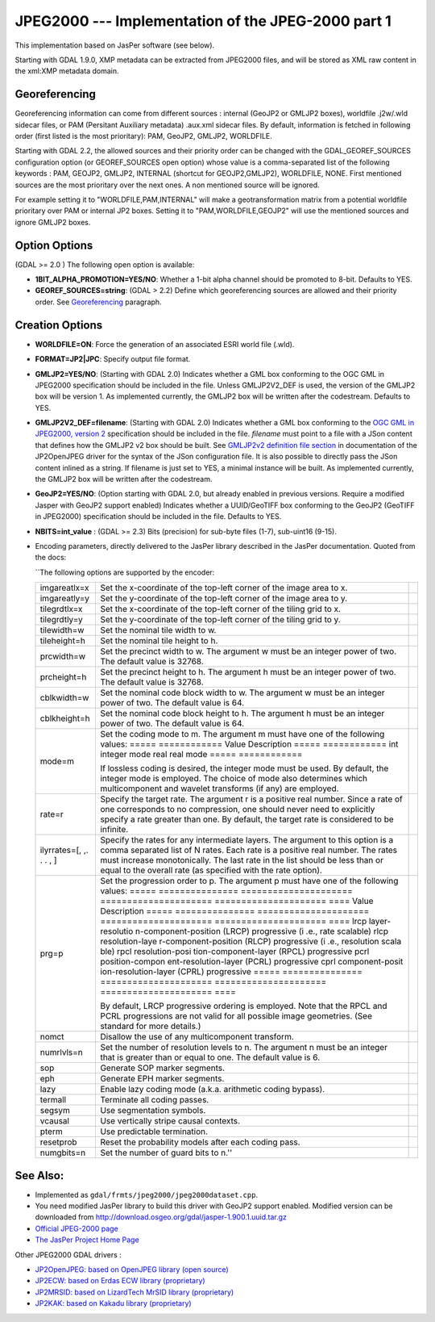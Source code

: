 .. _raster.jpeg2000:

JPEG2000 --- Implementation of the JPEG-2000 part 1
===================================================

This implementation based on JasPer software (see below).

Starting with GDAL 1.9.0, XMP metadata can be extracted from JPEG2000
files, and will be stored as XML raw content in the xml:XMP metadata
domain.

Georeferencing
--------------

Georeferencing information can come from different sources : internal
(GeoJP2 or GMLJP2 boxes), worldfile .j2w/.wld sidecar files, or PAM
(Persitant Auxiliary metadata) .aux.xml sidecar files. By default,
information is fetched in following order (first listed is the most
prioritary): PAM, GeoJP2, GMLJP2, WORLDFILE.

Starting with GDAL 2.2, the allowed sources and their priority order can
be changed with the GDAL_GEOREF_SOURCES configuration option (or
GEOREF_SOURCES open option) whose value is a comma-separated list of the
following keywords : PAM, GEOJP2, GMLJP2, INTERNAL (shortcut for
GEOJP2,GMLJP2), WORLDFILE, NONE. First mentioned sources are the most
prioritary over the next ones. A non mentioned source will be ignored.

For example setting it to "WORLDFILE,PAM,INTERNAL" will make a
geotransformation matrix from a potential worldfile prioritary over PAM
or internal JP2 boxes. Setting it to "PAM,WORLDFILE,GEOJP2" will use the
mentioned sources and ignore GMLJP2 boxes.

Option Options
--------------

(GDAL >= 2.0 ) The following open option is available:

-  **1BIT_ALPHA_PROMOTION=YES/NO**: Whether a 1-bit alpha channel should
   be promoted to 8-bit. Defaults to YES.

-  **GEOREF_SOURCES=string**: (GDAL > 2.2) Define which georeferencing
   sources are allowed and their priority order. See
   `Georeferencing <#georeferencing>`__ paragraph.

Creation Options
----------------

-  **WORLDFILE=ON**: Force the generation of an associated ESRI world
   file (.wld).
-  **FORMAT=JP2|JPC**: Specify output file format.
-  **GMLJP2=YES/NO**: (Starting with GDAL 2.0) Indicates whether a GML
   box conforming to the OGC GML in JPEG2000 specification should be
   included in the file. Unless GMLJP2V2_DEF is used, the version of the
   GMLJP2 box will be version 1. As implemented currently, the GMLJP2
   box will be written after the codestream. Defaults to YES.
-  **GMLJP2V2_DEF=filename**: (Starting with GDAL 2.0) Indicates whether
   a GML box conforming to the `OGC GML in JPEG2000, version
   2 <http://docs.opengeospatial.org/is/08-085r4/08-085r4.html>`__
   specification should be included in the file. *filename* must point
   to a file with a JSon content that defines how the GMLJP2 v2 box
   should be built. See `GMLJP2v2 definition file
   section <frmt_jp2openjpeg.html#GMLJP2v2Def>`__ in documentation of
   the JP2OpenJPEG driver for the syntax of the JSon configuration file.
   It is also possible to directly pass the JSon content inlined as a
   string. If filename is just set to YES, a minimal instance will be
   built. As implemented currently, the GMLJP2 box will be written after
   the codestream.
-  **GeoJP2=YES/NO**: (Option starting with GDAL 2.0, but already
   enabled in previous versions. Require a modified Jasper with GeoJP2
   support enabled) Indicates whether a UUID/GeoTIFF box conforming to
   the GeoJP2 (GeoTIFF in JPEG2000) specification should be included in
   the file. Defaults to YES.
-  **NBITS=int_value** : (GDAL >= 2.3) Bits (precision) for sub-byte
   files (1-7), sub-uint16 (9-15).

-  Encoding parameters, directly delivered to the JasPer library
   described in the JasPer documentation. Quoted from the docs:

   \``The following options are supported by the encoder:

   +-----------------------+-----------------------+-----------------------+
   | imgareatlx=x          | Set the x-coordinate  |                       |
   |                       | of the top-left       |                       |
   |                       | corner of the image   |                       |
   |                       | area to x.            |                       |
   +-----------------------+-----------------------+-----------------------+
   | imgareatly=y          | Set the y-coordinate  |                       |
   |                       | of the top-left       |                       |
   |                       | corner of the image   |                       |
   |                       | area to y.            |                       |
   +-----------------------+-----------------------+-----------------------+
   | tilegrdtlx=x          | Set the x-coordinate  |                       |
   |                       | of the top-left       |                       |
   |                       | corner of the tiling  |                       |
   |                       | grid to x.            |                       |
   +-----------------------+-----------------------+-----------------------+
   | tilegrdtly=y          | Set the y-coordinate  |                       |
   |                       | of the top-left       |                       |
   |                       | corner of the tiling  |                       |
   |                       | grid to y.            |                       |
   +-----------------------+-----------------------+-----------------------+
   | tilewidth=w           | Set the nominal tile  |                       |
   |                       | width to w.           |                       |
   +-----------------------+-----------------------+-----------------------+
   | tileheight=h          | Set the nominal tile  |                       |
   |                       | height to h.          |                       |
   +-----------------------+-----------------------+-----------------------+
   | prcwidth=w            | Set the precinct      |                       |
   |                       | width to w. The       |                       |
   |                       | argument w must be an |                       |
   |                       | integer power of two. |                       |
   |                       | The default value is  |                       |
   |                       | 32768.                |                       |
   +-----------------------+-----------------------+-----------------------+
   | prcheight=h           | Set the precinct      |                       |
   |                       | height to h. The      |                       |
   |                       | argument h must be an |                       |
   |                       | integer power of two. |                       |
   |                       | The default value is  |                       |
   |                       | 32768.                |                       |
   +-----------------------+-----------------------+-----------------------+
   | cblkwidth=w           | Set the nominal code  |                       |
   |                       | block width to w. The |                       |
   |                       | argument w must be an |                       |
   |                       | integer power of two. |                       |
   |                       | The default value is  |                       |
   |                       | 64.                   |                       |
   +-----------------------+-----------------------+-----------------------+
   | cblkheight=h          | Set the nominal code  |                       |
   |                       | block height to h.    |                       |
   |                       | The argument h must   |                       |
   |                       | be an integer power   |                       |
   |                       | of two. The default   |                       |
   |                       | value is 64.          |                       |
   +-----------------------+-----------------------+-----------------------+
   | mode=m                | Set the coding mode   |                       |
   |                       | to m. The argument m  |                       |
   |                       | must have one of the  |                       |
   |                       | following values:     |                       |
   |                       | ===== ============    |                       |
   |                       | Value Description     |                       |
   |                       | ===== ============    |                       |
   |                       | int   integer mode    |                       |
   |                       | real  real mode       |                       |
   |                       | ===== ============    |                       |
   |                       |                       |                       |
   |                       | If lossless coding is |                       |
   |                       | desired, the integer  |                       |
   |                       | mode must be used. By |                       |
   |                       | default, the integer  |                       |
   |                       | mode is employed. The |                       |
   |                       | choice of mode also   |                       |
   |                       | determines which      |                       |
   |                       | multicomponent and    |                       |
   |                       | wavelet transforms    |                       |
   |                       | (if any) are          |                       |
   |                       | employed.             |                       |
   +-----------------------+-----------------------+-----------------------+
   | rate=r                | Specify the target    |                       |
   |                       | rate. The argument r  |                       |
   |                       | is a positive real    |                       |
   |                       | number. Since a rate  |                       |
   |                       | of one corresponds to |                       |
   |                       | no compression, one   |                       |
   |                       | should never need to  |                       |
   |                       | explicitly specify a  |                       |
   |                       | rate greater than     |                       |
   |                       | one. By default, the  |                       |
   |                       | target rate is        |                       |
   |                       | considered to be      |                       |
   |                       | infinite.             |                       |
   +-----------------------+-----------------------+-----------------------+
   | ilyrrates=[, ,. . . , | Specify the rates for |                       |
   | ]                     | any intermediate      |                       |
   |                       | layers. The argument  |                       |
   |                       | to this option is a   |                       |
   |                       | comma separated list  |                       |
   |                       | of N rates. Each rate |                       |
   |                       | is a positive real    |                       |
   |                       | number. The rates     |                       |
   |                       | must increase         |                       |
   |                       | monotonically. The    |                       |
   |                       | last rate in the list |                       |
   |                       | should be less than   |                       |
   |                       | or equal to the       |                       |
   |                       | overall rate (as      |                       |
   |                       | specified with the    |                       |
   |                       | rate option).         |                       |
   +-----------------------+-----------------------+-----------------------+
   | prg=p                 | Set the progression   |                       |
   |                       | order to p. The       |                       |
   |                       | argument p must have  |                       |
   |                       | one of the following  |                       |
   |                       | values:               |                       |
   |                       | ===== =============== |                       |
   |                       | ===================== |                       |
   |                       | ===================== |                       |
   |                       | ===================== |                       |
   |                       | ====                  |                       |
   |                       | Value Description     |                       |
   |                       | ===== =============== |                       |
   |                       | ===================== |                       |
   |                       | ===================== |                       |
   |                       | ===================== |                       |
   |                       | ====                  |                       |
   |                       | lrcp  layer-resolutio |                       |
   |                       | n-component-position  |                       |
   |                       | (LRCP) progressive (i |                       |
   |                       | .e., rate scalable)   |                       |
   |                       | rlcp  resolution-laye |                       |
   |                       | r-component-position  |                       |
   |                       | (RLCP) progressive (i |                       |
   |                       | .e., resolution scala |                       |
   |                       | ble)                  |                       |
   |                       | rpcl  resolution-posi |                       |
   |                       | tion-component-layer  |                       |
   |                       | (RPCL) progressive    |                       |
   |                       | pcrl  position-compon |                       |
   |                       | ent-resolution-layer  |                       |
   |                       | (PCRL) progressive    |                       |
   |                       | cprl  component-posit |                       |
   |                       | ion-resolution-layer  |                       |
   |                       | (CPRL) progressive    |                       |
   |                       | ===== =============== |                       |
   |                       | ===================== |                       |
   |                       | ===================== |                       |
   |                       | ===================== |                       |
   |                       | ====                  |                       |
   |                       |                       |                       |
   |                       | By default, LRCP      |                       |
   |                       | progressive ordering  |                       |
   |                       | is employed. Note     |                       |
   |                       | that the RPCL and     |                       |
   |                       | PCRL progressions are |                       |
   |                       | not valid for all     |                       |
   |                       | possible image        |                       |
   |                       | geometries. (See      |                       |
   |                       | standard for more     |                       |
   |                       | details.)             |                       |
   +-----------------------+-----------------------+-----------------------+
   | nomct                 | Disallow the use of   |                       |
   |                       | any multicomponent    |                       |
   |                       | transform.            |                       |
   +-----------------------+-----------------------+-----------------------+
   | numrlvls=n            | Set the number of     |                       |
   |                       | resolution levels to  |                       |
   |                       | n. The argument n     |                       |
   |                       | must be an integer    |                       |
   |                       | that is greater than  |                       |
   |                       | or equal to one. The  |                       |
   |                       | default value is 6.   |                       |
   +-----------------------+-----------------------+-----------------------+
   | sop                   | Generate SOP marker   |                       |
   |                       | segments.             |                       |
   +-----------------------+-----------------------+-----------------------+
   | eph                   | Generate EPH marker   |                       |
   |                       | segments.             |                       |
   +-----------------------+-----------------------+-----------------------+
   | lazy                  | Enable lazy coding    |                       |
   |                       | mode (a.k.a.          |                       |
   |                       | arithmetic coding     |                       |
   |                       | bypass).              |                       |
   +-----------------------+-----------------------+-----------------------+
   | termall               | Terminate all coding  |                       |
   |                       | passes.               |                       |
   +-----------------------+-----------------------+-----------------------+
   | segsym                | Use segmentation      |                       |
   |                       | symbols.              |                       |
   +-----------------------+-----------------------+-----------------------+
   | vcausal               | Use vertically stripe |                       |
   |                       | causal contexts.      |                       |
   +-----------------------+-----------------------+-----------------------+
   | pterm                 | Use predictable       |                       |
   |                       | termination.          |                       |
   +-----------------------+-----------------------+-----------------------+
   | resetprob             | Reset the probability |                       |
   |                       | models after each     |                       |
   |                       | coding pass.          |                       |
   +-----------------------+-----------------------+-----------------------+
   | numgbits=n            | Set the number of     |                       |
   |                       | guard bits to n.''    |                       |
   +-----------------------+-----------------------+-----------------------+

See Also:
---------

-  Implemented as ``gdal/frmts/jpeg2000/jpeg2000dataset.cpp``.
-  You need modified JasPer library to build this driver with GeoJP2
   support enabled. Modified version can be downloaded from
   `http://download.osgeo.org/gdal/jasper-1.900.1.uuid.tar.gz <http://download.osgeo.org/gdal/jasper-1.900.1.uuid.tar.gz%20%20>`__
-  `Official JPEG-2000 page <http://www.jpeg.org/JPEG2000.html>`__
-  `The JasPer Project Home
   Page <http://www.ece.uvic.ca/~mdadams/jasper/>`__

Other JPEG2000 GDAL drivers :

-  `JP2OpenJPEG: based on OpenJPEG library (open
   source) <frmt_jp2openjpeg.html>`__

-  `JP2ECW: based on Erdas ECW library
   (proprietary) <frmt_jp2ecw.html>`__

-  `JP2MRSID: based on LizardTech MrSID library
   (proprietary) <frmt_jp2mrsid.html>`__

-  `JP2KAK: based on Kakadu library (proprietary) <frmt_jp2kak.html>`__
